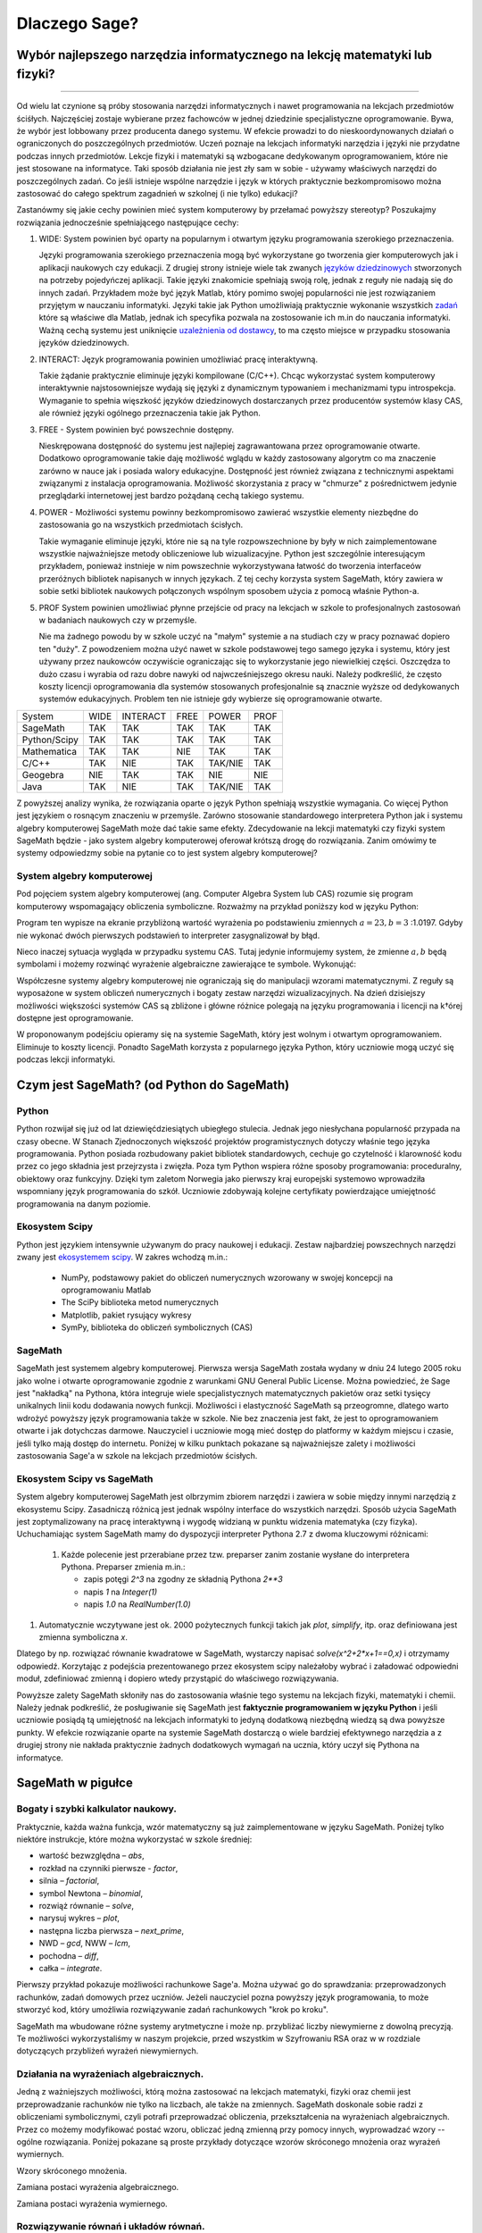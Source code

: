 
Dlaczego Sage?
==============


Wybór najlepszego narzędzia informatycznego na lekcję matematyki lub fizyki?
----------------------------------------------------------------------------


^^^^^^^^^^^^^^^^^^^^^^^^^^^^^^^^^^^^^^^^^^^^^^^^^^^^^^^^^^^^^^^^^^^^^^^^^^^^

Od wielu lat czynione są próby stosowania narzędzi informatycznych i
nawet programowania na lekcjach przedmiotów ściśłych. Najczęściej
zostaje wybierane przez fachowców w jednej dziedzinie specjalistyczne
oprogramowanie. Bywa, że wybór jest lobbowany przez producenta danego
systemu. W efekcie prowadzi to do nieskoordynowanych działań o
ograniczonych do poszczególnych przedmiotów. Uczeń poznaje na lekcjach
informatyki narzędzia i języki nie przydatne podczas innych
przedmiotów. Lekcje fizyki i matematyki są wzbogacane dedykowanym
oprogramowaniem, które nie jest stosowane na informatyce.  Taki sposób
działania nie jest zły sam w sobie - używamy właściwych narzędzi do
poszczególnych zadań. Co jeśli istnieje wspólne narzędzie i język w
których praktycznie bezkompromisowo można zastosować do całego
spektrum zagadnień w szkolnej (i nie tylko) edukacji?

Zastanówmy się jakie cechy powinien mieć system komputerowy by
przełamać powyższy stereotyp? Poszukajmy rozwiązania jednocześnie
spełniającego następujące cechy:

#. WIDE: System powinien być oparty na popularnym i otwartym języku
   programowania szerokiego przeznaczenia.

   Języki programowania szerokiego przeznaczenia mogą być wykorzystane
   go tworzenia gier komputerowych jak i aplikacji naukowych czy
   edukacji. Z drugiej strony istnieje wiele tak zwanych `języków
   dziedzinowych
   <https://pl.wikipedia.org/wiki/J%C4%99zyk_dziedzinowy>`_
   stworzonych na potrzeby pojedyńczej aplikacji. Takie języki
   znakomicie spełniają swoją rolę, jednak z reguły nie nadają się do
   innych zadań. Przykładem może być język Matlab, który pomimo swojej
   popularności nie jest rozwiązaniem przyjętym w nauczaniu
   informatyki. Języki takie jak Python umożliwiają praktycznie
   wykonanie wszystkich `zadań
   <https://docs.scipy.org/doc/numpy-dev/user/numpy-for-matlab-users.html>`_
   które są właściwe dla Matlab, jednak ich specyfika pozwala na
   zostosowanie ich m.in do nauczania informatyki.  Ważną cechą
   systemu jest uniknięcie `uzależnienia od dostawcy
   <https://pl.wikipedia.org/wiki/Uzale%C5%BCnienie_od_dostawcy>`_, to
   ma często miejsce w przypadku stosowania języków dziedzinowych.
   
#. INTERACT: Język programowania powinien umożliwiać pracę interaktywną.

   Takie żądanie praktycznie eliminuje języki kompilowane
   (C/C++). Chcąc wykorzystać system komputerowy interaktywnie
   najstosowniejsze wydają się języki z dynamicznym typowaniem i
   mechanizmami typu introspekcja. Wymaganie to spełnia więszkość
   języków dziedzinowych dostarczanych przez producentów systemów
   klasy CAS, ale również języki ogólnego przeznaczenia takie jak Python.
#. FREE - System powinien być powszechnie dostępny.

   Nieskrępowana dostępność do systemu jest najlepiej zagrawantowana
   przez oprogramowanie otwarte. Dodatkowo oprogramowanie takie daję
   możliwość wglądu w każdy zastosowany algorytm co ma znaczenie
   zarówno w nauce jak i posiada walory edukacyjne. Dostępność jest
   również związana z technicznymi aspektami związanymi z instalacja
   oprogramowania. Możliwość skorzystania z pracy w "chmurze" z
   pośrednictwem jedynie przeglądarki internetowej jest bardzo
   pożądaną cechą takiego systemu.
   
#. POWER - Możliwości systemu powinny bezkompromisowo zawierać
   wszystkie elementy niezbędne do zastosowania go na wszystkich
   przedmiotach ścisłych.

   Takie wymaganie eliminuje języki, które nie są na tyle
   rozpowszechnione by były w nich zaimplementowane wszystkie
   najważniejsze metody obliczeniowe lub wizualizacyjne. Python jest
   szczególnie interesującym przykładem, ponieważ instnieje w nim
   powszechnie wykorzystywana łatwość do tworzenia interfaceów
   przeróżnych bibliotek napisanych w innych językach. Z tej cechy
   korzysta system SageMath, który zawiera w sobie setki bibliotek
   naukowych połączonych wspólnym sposobem użycia z pomocą właśnie
   Python-a.

   
#. PROF System powinien umożliwiać płynne przejście od pracy na
   lekcjach w szkole to profesjonalnych zastosowań w badaniach
   naukowych czy w przemyśle.

   Nie ma żadnego powodu by w szkole uczyć na "małym" systemie a na
   studiach czy w pracy poznawać dopiero ten "duży". Z powodzeniem
   można użyć nawet w szkole podstawowej tego samego języka i systemu,
   który jest używany przez naukowców oczywiście ograniczając się to
   wykorzystanie jego niewielkiej części. Oszczędza to dużo czasu i
   wyrabia od razu dobre nawyki od najwcześniejszego okresu nauki.
   Należy podkreślić, że często koszty licencji oprogramowania dla
   systemów stosowanych profesjonalnie są znacznie wyższe od
   dedykowanych systemów edukacyjnych. Problem ten nie istnieje gdy
   wybierze się oprogramowanie otwarte.
   

+--------------+--------+--------+------+----------+--------+
|System        |WIDE    |INTERACT|FREE  |POWER     |PROF    |
|              |        |        |      |          |        |
+--------------+--------+--------+------+----------+--------+
|SageMath      |  TAK   |  TAK   | TAK  |  TAK     |    TAK |
+--------------+--------+--------+------+----------+--------+
|Python/Scipy  |  TAK   |  TAK   |TAK   |  TAK     |    TAK |
+--------------+--------+--------+------+----------+--------+
|Mathematica   | TAK    |  TAK   |NIE   |   TAK    |    TAK |
+--------------+--------+--------+------+----------+--------+
|C/C++         |    TAK |  NIE   |TAK   | TAK/NIE  |    TAK |
+--------------+--------+--------+------+----------+--------+
|Geogebra      |    NIE |  TAK   |  TAK |   NIE    |    NIE |
+--------------+--------+--------+------+----------+--------+
|Java          |    TAK |  NIE   | TAK  | TAK/NIE  |    TAK |
+--------------+--------+--------+------+----------+--------+


Z powyższej analizy wynika, że rozwiązania oparte o język Python
spełniają wszystkie wymagania. Co więcej Python jest językiem o
rosnącym znaczeniu w przemyśle. Zarówno stosowanie standardowego
interpretera Python jak i systemu algebry komputerowej SageMath może
dać takie same efekty. Zdecydowanie na lekcji matematyki czy fizyki
system SageMath będzie - jako system algebry komputerowej oferował
krótszą drogę do rozwiązania. Zanim omówimy te systemy odpowiedzmy
sobie na pytanie co to jest system algebry komputerowej?

System algebry komputerowej
^^^^^^^^^^^^^^^^^^^^^^^^^^^

Pod pojęciem system algebry komputerowej (ang. Computer Algebra System
lub CAS) rozumie się program komputerowy wspomagający obliczenia
symboliczne. Rozważmy na przykład poniższy kod w języku Python:


.. sagecellserver::
   :linked: false

   a = 23.0
   b = 3.0
   print ( (a/34+1/b)**2 )

Program ten wypisze na ekranie przybliżoną wartość wyrażenia po
podstawieniu zmiennych :math:`a=23,b=3` :1.0197. Gdyby nie wykonać
dwóch pierwszych podstawień to interpreter zasygnalizował by błąd.

Nieco inaczej sytuacja wygląda w przypadku systemu CAS. Tutaj jedynie
informujemy system, że zmienne :math:`a,b` będą symbolami i możemy
rozwinąć wyrażenie algebraiczne zawierające te symbole. Wykonująć:
   
.. sagecellserver::
   
   var('a,b')
   show( expand( (a/34+1/b)**2)  )



.. only:: latex

   Otrzymamy w wyniku:        
   :math:`\frac{1}{1156} \, a^{2} + \frac{a}{17 \, b} + \frac{1}{b^2}`


.. only:: html

   Otrzymamy w wyniku wzór algebraiczny.

Współczesne systemy algebry komputerowej nie ograniczają się do
manipulacji wzorami matematycznymi. Z reguły są wyposażone w system
obliczeń numerycznych i bogaty zestaw narzędzi wizualizacyjnych. Na
dzień dzisiejszy możliwości większości systemów CAS są zbliżone i
główne różnice polegają na języku programowania i licencji na k†órej
dostępne jest oprogramowanie.

W proponowanym podejściu opieramy się na systemie SageMath, który jest
wolnym i otwartym oprogramowaniem. Eliminuje to koszty
licencji. Ponadto SageMath korzysta z popularnego języka Python, który
uczniowie mogą uczyć się podczas lekcji informatyki. 
        

Czym jest SageMath? (od Python do SageMath)
-------------------------------------------

Python
^^^^^^

Python rozwijał się już od lat dziewięćdziesiątych ubiegłego
stulecia. Jednak jego niesłychana popularność przypada na czasy
obecne. W Stanach Zjednoczonych większość projektów programistycznych
dotyczy właśnie tego języka programowania. Python posiada rozbudowany
pakiet bibliotek standardowych, cechuje go czytelność i klarowność
kodu przez co jego składnia jest przejrzysta i zwięzła. Poza tym
Python wspiera różne sposoby programowania: proceduralny, obiektowy
oraz funkcyjny. Dzięki tym zaletom Norwegia jako pierwszy kraj
europejski systemowo wprowadziła wspomniany język programowania do
szkół. Uczniowie zdobywają kolejne certyfikaty powierdzające
umiejętność programowania na danym poziomie.


Ekosystem Scipy 
^^^^^^^^^^^^^^^
Python jest językiem intensywnie używanym do pracy naukowej i
edukacji. Zestaw najbardziej powszechnych narzędzi zwany jest
`ekosystemem scipy <https://www.scipy.org/>`_. W zakres wchodzą m.in.:

  - NumPy, podstawowy pakiet do obliczeń numerycznych wzorowany w
    swojej koncepcji na oprogramowaniu Matlab
  - The SciPy biblioteka metod numerycznych 
  - Matplotlib, pakiet rysujący wykresy
  - SymPy, biblioteka do obliczeń symbolicznych (CAS)

    
SageMath
^^^^^^^^

SageMath jest systemem algebry komputerowej. Pierwsza wersja SageMath
została wydany w dniu 24 lutego 2005 roku jako wolne i otwarte
oprogramowanie zgodnie z warunkami GNU General Public License. Można
powiedzieć, że Sage jest "nakładką" na Pythona, która integruje wiele
specjalistycznych matematycznych pakietów oraz setki tysięcy
unikalnych linii kodu dodawania nowych funkcji. Możliwości i
elastyczność SageMath są przeogromne, dlatego warto wdrożyć powyższy
język programowania także w szkole. Nie bez znaczenia jest fakt, że
jest to oprogramowaniem otwarte i jak dotychczas darmowe. Nauczyciel i
uczniowie mogą mieć dostęp do platformy w każdym miejscu i czasie,
jeśli tylko mają dostęp do internetu. Poniżej w kilku punktach
pokazane są najważniejsze zalety i możliwości zastosowania Sage'a w
szkole na lekcjach przedmiotów ścisłych.


Ekosystem Scipy vs SageMath
^^^^^^^^^^^^^^^^^^^^^^^^^^^

System algebry komputerowej SageMath jest olbrzymim zbiorem narzędzi i
zawiera w sobie między innymi narzędzią z ekosystemu Scipy. Zasadniczą
różnicą jest jednak wspólny interface do wszystkich narzędzi. Sposób
użycia SageMath jest zoptymalizowany na pracę interaktywną i wygodę
widzianą w punktu widzenia matematyka (czy fizyka). Uchuchamiając
system SageMath mamy do dyspozycji interpreter Pythona 2.7 z dwoma
kluczowymi różnicami:

 #. Każde polecenie jest przerabiane przez tzw. preparser zanim
    zostanie wysłane do interpretera Pythona. Preparser zmienia m.in.:

    - zapis potęgi `2^3` na zgodny ze składnią Pythona `2**3`
    - napis `1` na `Integer(1)`
    - napis `1.0` na `RealNumber(1.0)`

#. Automatycznie wczytywane jest ok. 2000 pożytecznych funkcji takich
   jak `plot`, `simplify`, itp. oraz definiowana jest zmienna
   symboliczna `x`.

Dlatego by np. rozwiązać równanie kwadratowe w SageMath, wystarczy
napisać `solve(x^2+2*x+1==0,x)` i otrzymamy odpowiedź. Korzytając z
podejścia prezentowanego przez ekosystem scipy należałoby wybrać i
załadować odpowiedni moduł, zdefiniować zmienną i dopiero wtedy
przystąpić do właściwego rozwiązywania.

Powyższe zalety SageMath skłoniły nas do zastosowania właśnie tego
systemu na lekcjach fizyki, matematyki i chemii. Należy jednak
podkreślić, że posługiwanie się SageMath jest **faktycznie
programowaniem w języku Python** i jeśli uczniowie posiądą tą
umiejętność na lekcjach informatyki to jedyną dodatkową niezbędną
wiedzą są dwa powyższe punkty. W efekcie rozwiązanie oparte na
systemie SageMath dostarczą o wiele bardziej efektywnego narzędzia a z
drugiej strony nie nakłada praktycznie żadnych dodatkowych wymagań na
ucznia, który uczył się Pythona na informatyce.





SageMath w pigułce
------------------




Bogaty i szybki kalkulator naukowy.
^^^^^^^^^^^^^^^^^^^^^^^^^^^^^^^^^^^

Praktycznie, każda ważna funkcja, wzór matematyczny są już
zaimplementowane w języku SageMath. Poniżej tylko niektóre instrukcje,
które można wykorzystać w szkole średniej:

- wartość bezwzględna – *abs*,
- rozkład na czynniki pierwsze - *factor*,
- silnia – *factorial*,
- symbol Newtona – *binomial*,
- rozwiąż równanie – *solve*,
- narysuj wykres – *plot*,
- następna liczba pierwsza – *next_prime*,
- NWD – *gcd*, NWW – *lcm*,
- pochodna – *diff*,
- całka – *integrate*.

Pierwszy przykład pokazuje możliwości rachunkowe Sage'a. Można używać
go do sprawdzania: przeprowadzonych rachunków, zadań domowych przez
uczniów. Jeżeli nauczyciel pozna powyższy język programowania, to może
stworzyć kod, który umożliwia rozwiązywanie zadań rachunkowych "krok
po kroku".

.. sagecellserver::
    :linked: false

    print "(4/3+5/5)-(5/2-4/6) =", (4/3+5/5)-(5/2-4/6)
    print "(3^15-3^13)/(3^13+3^14) =", (3^15-3^13)/(3^13+3^14)
    print "1001 =", factor(1001)
    print "(sqrt(8)-sqrt(2))^2 =", (sqrt(8)-sqrt(2))^2
    print "5! =", factorial(5)
    print "NWD(354,222) =", gcd(354, 222)
    
SageMath ma wbudowane różne systemy arytmetyczne i może np.
przybliżać liczby niewymierne z dowolną precyzją. Te możliwości
wykorzystaliśmy w naszym projekcie, przed wszystkim w Szyfrowaniu RSA
oraz w w rozdziale dotyczących przybliżeń wyrażeń niewymiernych.

.. sagecellserver::
    :linked: false

    show(sqrt(2), "=", N(sqrt(2), digits=70))
    show(pi, "=", N(pi, digits=80))
    show(2^288+5^80)

    
Działania na wyrażeniach algebraicznych.
^^^^^^^^^^^^^^^^^^^^^^^^^^^^^^^^^^^^^^^^

Jedną z ważniejszych możliwości, którą można zastosować na lekcjach
matematyki, fizyki oraz chemii jest przeprowadzanie rachunków nie
tylko na liczbach, ale także na zmiennych. SageMath doskonale sobie radzi
z obliczeniami symbolicznymi, czyli potrafi przeprowadzać obliczenia,
przekształcenia na wyrażeniach algebraicznych. Przez co możemy
modyfikować postać wzoru, obliczać jedną zmienną przy pomocy innych,
wyprowadzać wzory -- ogólne rozwiązania. Poniżej pokazane są proste
przykłady dotyczące wzorów skróconego mnożenia oraz wyrażeń
wymiernych.

Wzory skróconego mnożenia.

.. sagecellserver::
    :linked: false

    var('a','b')
    wzor1 = (a+b)^2
    wzor2 = (a-b)^2
    wzor3 = (a+b)*(a-b)
    show (wzor1, "=", wzor1.canonicalize_radical())
    show (wzor2, "=", wzor2.canonicalize_radical())
    show (wzor3, "=", wzor3.canonicalize_radical())
    a=sqrt(3)
    b=2
    wzor1=(a+b)^2
    wzor2=(a-b)^2
    wzor3=(a+b)*(a-b)
    show (wzor1, "=", wzor1.canonicalize_radical())
    show (wzor2, "=", wzor2.canonicalize_radical())
    show (wzor3, "=", wzor3.canonicalize_radical())

Zamiana postaci wyrażenia algebraicznego.

.. sagecellserver:: 

    var('n')
    wyr = n^3-(n-1)^3
    show ("n=2")
    show(wyr," = ", wyr.canonicalize_radical()," = ",wyr.substitute(n = 2))

Zamiana postaci wyrażenia wymiernego.

.. sagecellserver::    :linked: false

    var('z')
    wyr = (z^2+3*z)/z
    show (wyr)
    show (wyr.canonicalize_radical())
    show (wyr.subs(z=x+1))
    show (wyr.subs(z=2))
 
Rozwiązywanie równań i układów równań.
^^^^^^^^^^^^^^^^^^^^^^^^^^^^^^^^^^^^^^

Największą ilość zadań z przedmiotów ścisłych jaką uczeń musi wykonać to rozwiązywanie równań i układów równań. Oczywiście żadne narzędzie nie zastąpi samodzielnego rozwiązywania zadań przez uczniów, ale może być bardzo przydatne do ćwiczeń, sprawdzania wyników, czy też rozwiązywania równań, które uczeń musi samodzielnie wyprowadzić na podstawie zadań tekstowych. Powyższy język umożliwia rozwiązywanie nawet trudnych równań i układów równań przy pomocy jednej instrukcji -- *solve*. Poniżej przykłady, które demonstrują użycie instrukcji na podstawie równania kwadratowego oraz prostego układu równań z dwoma niewiadomymi. Dla nauczycieli prowadzących zajęcia dodatkowe z matematyki dla uczniów zdolnych nie bez znaczenia będzie fakt, ze Sage rozwiązuje równania w zbiorze liczb zespolonych oraz macierzowe.

Równanie kwadratowe.

.. sagecellserver::
    :linked: false

    var('a','b','c')
    r_kwadr = a*x^2 + b*x + c == 0
    show(solve(r_kwadr, x))
    a = 1
    b = 4
    c = -5
    r_kwadr = a*x^2 + b*x + c == 0
    show (solve(r_kwadr, x))
    
Układ równań z dwoma niewiadomymi.    
    
.. sagecellserver::
    :linked: false

    var('x','y')
    solve([x-3*y==2, x-2*y==8],x,y)
    
Wizualizacja.
^^^^^^^^^^^^^    
  
Uczniowie dzięki stroną internetowym, platformą społecznościowym, MMS
itp. odbierają świat "obrazkowo", czyli wiążą krótkie informacje z
odpowiednim obrazkiem, zdjęciem, wykresem. Dlatego też wizualizacja
dla obecnego pokolenia młodzieży jest bardzo ważna. Sage umożliwia
rysowanie wykresów funkcji w prosty sposób. Zatem możemy szybko
przedstawiać rozwiązania na wykresie lub też rysować interesujące nas
funkcje podczas lekcji. Uczniowie mogą modyfikować już istniejący kod
programu i analizować otrzymane funkcje. Można to zastosować nie tylko
na matematyce ale także na pozostałych przedmiotach ścisłych.

Poniższy program dotyczy miejsc zerowych funkcji
kwadratowej. Obliczono w nim pierwiastki funkcji kwadratowej, punkt
przecięcia funkcji z osią Y następnie narysowano wykres funkcji i
zaznaczono wyróżnione punkty.

.. sagecellserver::
    :linked: false

    a = 1
    b = 3
    c = 2
    d = b*b - 4*a*c
    f(x) = a*x*x + b*x + c
    if d < 0:
        print "Brak rozwiązania dla liczb rzeczywistych!"
        xmin,xmax =-5, 5
        x1,x2 = 0,0
        
    if d > 0:
        x1 = float((-b-sqrt(d))/(2*a))
        x2 = float((-b+sqrt(d))/(2*a))
        
        print "x1=", x1, ", ", "x2=", x2

        if x1<x2:
            xmin,xmax = x1-2,x2+2
        else:
            xmin,xmax = x2-2,x1+2
            
    p1 = point((x1,0), color="red", size=35)
    p2 = point((x2,0), color="red", size=35)
    p3 = point((0, c), color="green", size=35)
    q = plot(f(x),(x,xmin,xmax))
    show(p1+p2+p3+q, figsize=4)
    
.. only:: latex
          
    a plot as in :numref:`parabola`.

    .. figure:: dlaczego_Sage/kw.pdf
       :width: 40%
       :name: parabola     
     
       Parabola !


Dzięki instrukcji *region_plot* możemy na wykresie przedstawiać także rozwiązanie układów nierówności.

.. sagecellserver::
    :linked: false

    var('x','y')
    g1 = -x^2/4+1*x
    g2 = 0.25*x
    f1 = plot(g1, (x,-0.4,4.5), linestyle="--")
    f2 = plot(g2,(x,-0.4,4.5), linestyle="-", color="green")
    rp = region_plot([y<g1,y>=g2],(x,-0.3,4.5),(y,-1,1.2), incol="khaki")
    show(f1 + f2 + rp, figsize=5)         

    
.. only:: latex
          
    a plot as in :numref:`region1`.

    .. figure:: dlaczego_Sage/reg1.pdf
       :width: 40%
       :name: region1   
  
       Przykład wizualizacji nierówności z pomocą `region_plot`

       
.. sagecellserver::
    :linked: false

    var('x','y')
    g1 = -x-2
    g2 = -x+2
    g3 = x-2
    g4 = x+2
    f1 = plot(g1, (x,-2.5,2.5), linestyle="--")
    f2 = plot(g2, (x,-2.5,2.5), linestyle="--", color="royalblue")
    f3 = plot(g3, (x,-2.5,2.5), linestyle="-", color="green")
    f4 = plot(g4, (x,-2.5,2.5), linestyle="-", color="lightgreen")
    rp = region_plot([y>g1,y<g2,y>=g3,y<=g4],\
         (x,-2,2),(y,-2,2), incol="khaki")
    show(f1 + f2 + f3 + f4 + rp, figsize=5,ymax=3,ymin=-3)

.. only:: latex
          
    a plot as in :numref:`region2`.

    .. figure:: dlaczego_Sage/reg2.pdf
       :width: 40%
       :name: region2

       Wizualizacja rozwiązania nierówności za pomocą `region_plot`. 


Sage – interdyscyplinarność.
^^^^^^^^^^^^^^^^^^^^^^^^^^^^

Podsumowując SageMath umożliwia: szybkie i dokładne obliczenia nawet
dowolnie dużych liczb, przeprowadzanie obliczeń na wyrażeniach
algebraicznych, rozwiązywanie równań i układów równań, wizualizację
rozwiązań, rysowanie wykresów, rozwiązywanie równań w zbiorze liczb
zespolonych, rozwiązywanie równań macierzowych, obliczanie pochodnych,
całek i wielu innych działań matematycznych.

To bardzo dobre i bogate narzędzie programistyczne, dzięki któremu
możemy łączyć przedmioty ścisłe: informatykę, programowanie,
matematykę, fizykę, chemię. Czy istnieją ograniczenia dla Sage"a? Tak,
ale pewnie wcześniej natrafimy na ograniczenia naszej wyobraźni.

